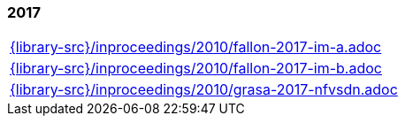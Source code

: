 //
// ============LICENSE_START=======================================================
//  Copyright (C) 2018 Sven van der Meer. All rights reserved.
// ================================================================================
// This file is licensed under the CREATIVE COMMONS ATTRIBUTION 4.0 INTERNATIONAL LICENSE
// Full license text at https://creativecommons.org/licenses/by/4.0/legalcode
// 
// SPDX-License-Identifier: CC-BY-4.0
// ============LICENSE_END=========================================================
//
// @author Sven van der Meer (vdmeer.sven@mykolab.com)
//

=== 2017
[cols="a", grid=rows, frame=none, %autowidth.stretch]
|===
|include::{library-src}/inproceedings/2010/fallon-2017-im-a.adoc[]
|include::{library-src}/inproceedings/2010/fallon-2017-im-b.adoc[]
|include::{library-src}/inproceedings/2010/grasa-2017-nfvsdn.adoc[]
|===


